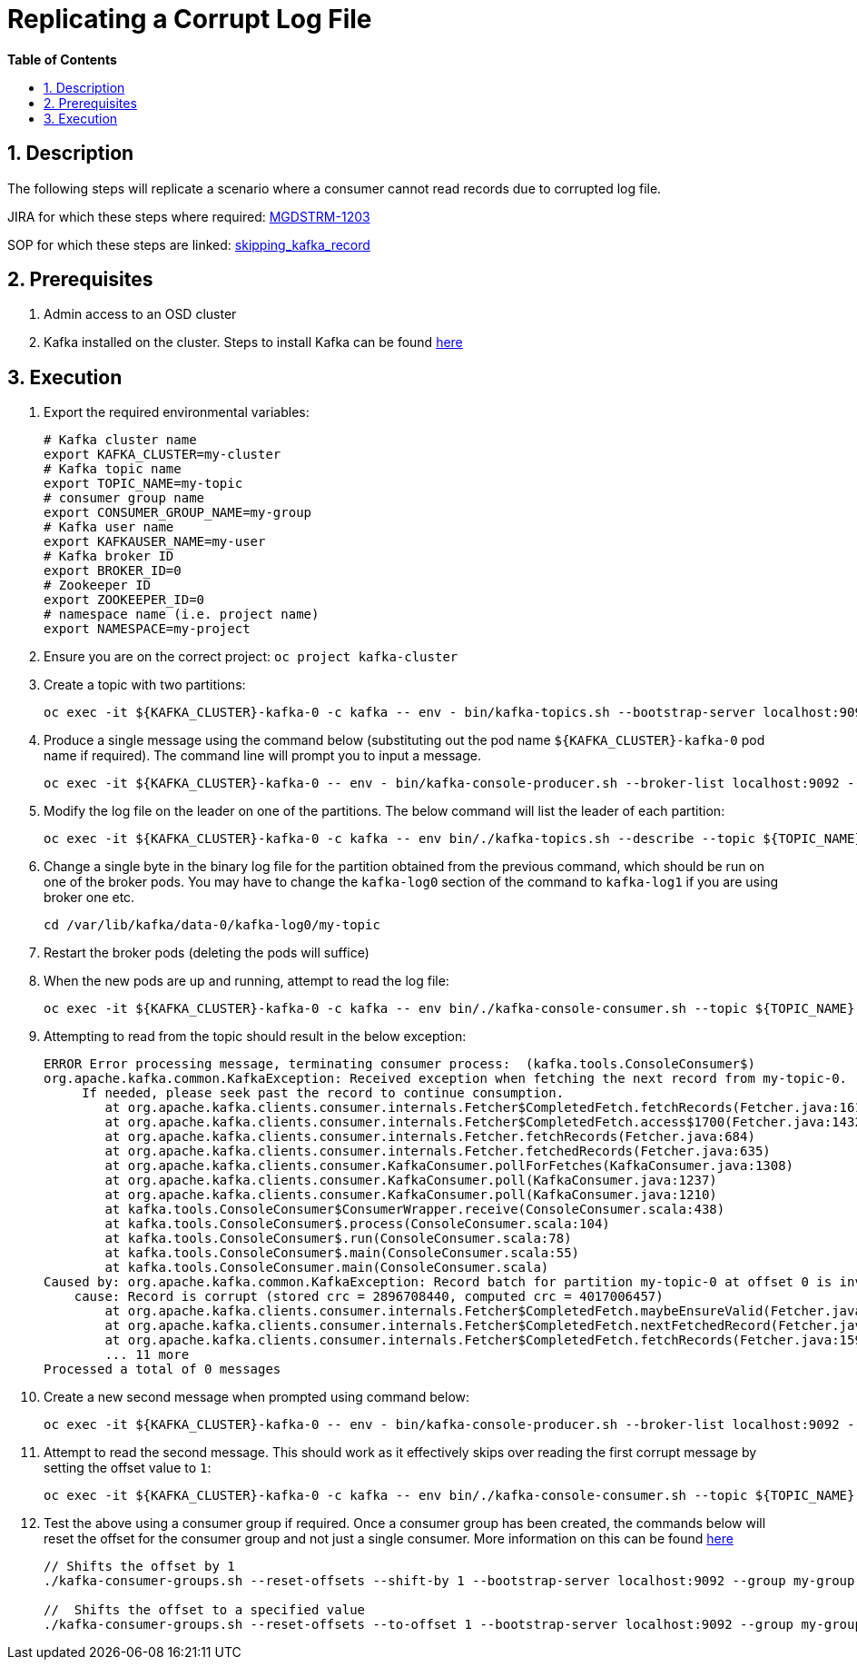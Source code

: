 // begin header
ifdef::env-github[]
:tip-caption: :bulb:
:note-caption: :information_source:
:important-caption: :heavy_exclamation_mark:
:caution-caption: :fire:
:warning-caption: :warning:
endif::[]
:numbered:
:toc: macro
:toc-title: pass:[<b>Table of Contents</b>]
// end header
= Replicating a Corrupt Log File

toc::[]

== Description

The following steps will replicate a scenario where a consumer cannot read records due to corrupted log file.

JIRA for which these steps where required: https://github.com/RHCloudServices/kafka-monitoring-stuff#4-install-in-cluster-strimzi--kafka-components-only-no-monitoring[MGDSTRM-1203]

SOP for which these steps are linked: https://github.com/RHCloudServices/kafka-monitoring-stuff/blob/master/sops/skipping_kafka_record.asciidoc[skipping_kafka_record]

== Prerequisites
1. Admin access to an OSD cluster
2. Kafka installed on the cluster. Steps to install Kafka can be found https://github.com/RHCloudServices/kafka-monitoring-stuff#4-install-in-cluster-strimzi--kafka-components-only-no-monitoring[here]

== Execution
1. Export the required environmental variables:
+
[source,sh]
----
# Kafka cluster name
export KAFKA_CLUSTER=my-cluster
# Kafka topic name
export TOPIC_NAME=my-topic
# consumer group name
export CONSUMER_GROUP_NAME=my-group
# Kafka user name
export KAFKAUSER_NAME=my-user
# Kafka broker ID
export BROKER_ID=0
# Zookeeper ID
export ZOOKEEPER_ID=0
# namespace name (i.e. project name)
export NAMESPACE=my-project
----
2. Ensure you are on the correct project: `oc project kafka-cluster`
3. Create a topic with two partitions:
+
[source,sh]
----
oc exec -it ${KAFKA_CLUSTER}-kafka-0 -c kafka -- env - bin/kafka-topics.sh --bootstrap-server localhost:9092 --create --replication-factor 2 --partitions 2 --topic ${TOPIC_NAME}
----
4. Produce a single message using the command below (substituting out the pod name `${KAFKA_CLUSTER}-kafka-0` pod name if required). The command line will prompt you to input a message.
+
[source,sh]
----
oc exec -it ${KAFKA_CLUSTER}-kafka-0 -- env - bin/kafka-console-producer.sh --broker-list localhost:9092 --topic ${TOPIC_NAME}
----
5. Modify the log file on the leader on one of the partitions. The below command will list the leader of each partition:
+
[source,sh]
----
oc exec -it ${KAFKA_CLUSTER}-kafka-0 -c kafka -- env bin/./kafka-topics.sh --describe --topic ${TOPIC_NAME} --bootstrap-server localhost:9092
----
6. Change a single byte in the binary log file for the partition obtained from the previous command, which should be run on one of the broker pods. You may have to change the `kafka-log0` section of the command to `kafka-log1` if you are using broker one etc.
+
[source,sh]
----
cd /var/lib/kafka/data-0/kafka-log0/my-topic
----
7. Restart the broker pods (deleting the pods will suffice)
8. When the new pods are up and running, attempt to read the log file:
+
[source,sh]
----
oc exec -it ${KAFKA_CLUSTER}-kafka-0 -c kafka -- env bin/./kafka-console-consumer.sh --topic ${TOPIC_NAME} --from-beginning --bootstrap-server localhost:9092
----
9. Attempting to read from the topic should result in the below exception:
+
[source,sh]
----
ERROR Error processing message, terminating consumer process:  (kafka.tools.ConsoleConsumer$)
org.apache.kafka.common.KafkaException: Received exception when fetching the next record from my-topic-0.
     If needed, please seek past the record to continue consumption.
	at org.apache.kafka.clients.consumer.internals.Fetcher$CompletedFetch.fetchRecords(Fetcher.java:1611)
	at org.apache.kafka.clients.consumer.internals.Fetcher$CompletedFetch.access$1700(Fetcher.java:1432)
	at org.apache.kafka.clients.consumer.internals.Fetcher.fetchRecords(Fetcher.java:684)
	at org.apache.kafka.clients.consumer.internals.Fetcher.fetchedRecords(Fetcher.java:635)
	at org.apache.kafka.clients.consumer.KafkaConsumer.pollForFetches(KafkaConsumer.java:1308)
	at org.apache.kafka.clients.consumer.KafkaConsumer.poll(KafkaConsumer.java:1237)
	at org.apache.kafka.clients.consumer.KafkaConsumer.poll(KafkaConsumer.java:1210)
	at kafka.tools.ConsoleConsumer$ConsumerWrapper.receive(ConsoleConsumer.scala:438)
	at kafka.tools.ConsoleConsumer$.process(ConsoleConsumer.scala:104)
	at kafka.tools.ConsoleConsumer$.run(ConsoleConsumer.scala:78)
	at kafka.tools.ConsoleConsumer$.main(ConsoleConsumer.scala:55)
	at kafka.tools.ConsoleConsumer.main(ConsoleConsumer.scala)
Caused by: org.apache.kafka.common.KafkaException: Record batch for partition my-topic-0 at offset 0 is invalid,
    cause: Record is corrupt (stored crc = 2896708440, computed crc = 4017006457)
	at org.apache.kafka.clients.consumer.internals.Fetcher$CompletedFetch.maybeEnsureValid(Fetcher.java:1490)
	at org.apache.kafka.clients.consumer.internals.Fetcher$CompletedFetch.nextFetchedRecord(Fetcher.java:1534)
	at org.apache.kafka.clients.consumer.internals.Fetcher$CompletedFetch.fetchRecords(Fetcher.java:1591)
	... 11 more
Processed a total of 0 messages
----
10. Create a new second message when prompted using command below:
+
[source,sh]
----
oc exec -it ${KAFKA_CLUSTER}-kafka-0 -- env - bin/kafka-console-producer.sh --broker-list localhost:9092 --topic ${TOPIC_NAME}
----
11. Attempt to read the second message. This should work as it effectively skips over reading the first corrupt message by setting the offset value to `1`:
+
[source,sh]
----
oc exec -it ${KAFKA_CLUSTER}-kafka-0 -c kafka -- env bin/./kafka-console-consumer.sh --topic ${TOPIC_NAME} --offset 1 --partition 0  --bootstrap-server localhost:9092
----
12. Test the above using a consumer group if required. Once a consumer group has been created, the commands below will reset the offset for the consumer group and not just a single consumer. More information on this can be found https://kafka.apache.org/documentation/#basic_ops_consumer_group[here]
+
[source,sh]
----
// Shifts the offset by 1
./kafka-consumer-groups.sh --reset-offsets --shift-by 1 --bootstrap-server localhost:9092 --group my-group --topic ${TOPIC_NAME} --execute

//  Shifts the offset to a specified value
./kafka-consumer-groups.sh --reset-offsets --to-offset 1 --bootstrap-server localhost:9092 --group my-group --topic ${TOPIC_NAME} --execute
----
